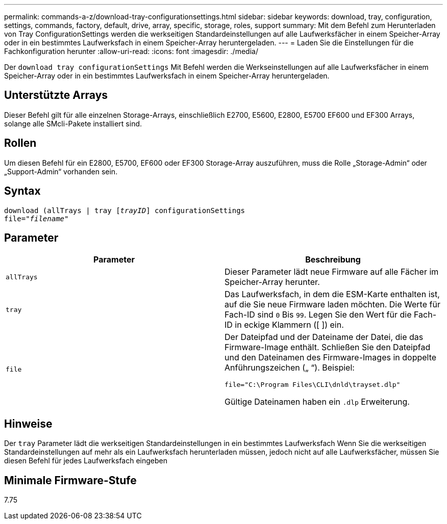 ---
permalink: commands-a-z/download-tray-configurationsettings.html 
sidebar: sidebar 
keywords: download, tray, configuration, settings, commands, factory, default, drive, array, specific, storage, roles, support 
summary: Mit dem Befehl zum Herunterladen von Tray ConfigurationSettings werden die werkseitigen Standardeinstellungen auf alle Laufwerksfächer in einem Speicher-Array oder in ein bestimmtes Laufwerksfach in einem Speicher-Array heruntergeladen. 
---
= Laden Sie die Einstellungen für die Fachkonfiguration herunter
:allow-uri-read: 
:icons: font
:imagesdir: ./media/


[role="lead"]
Der `download tray configurationSettings` Mit Befehl werden die Werkseinstellungen auf alle Laufwerksfächer in einem Speicher-Array oder in ein bestimmtes Laufwerksfach in einem Speicher-Array heruntergeladen.



== Unterstützte Arrays

Dieser Befehl gilt für alle einzelnen Storage-Arrays, einschließlich E2700, E5600, E2800, E5700 EF600 und EF300 Arrays, solange alle SMcli-Pakete installiert sind.



== Rollen

Um diesen Befehl für ein E2800, E5700, EF600 oder EF300 Storage-Array auszuführen, muss die Rolle „Storage-Admin“ oder „Support-Admin“ vorhanden sein.



== Syntax

[listing, subs="+macros"]
----
pass:quotes[download (allTrays | tray [_trayID_]] configurationSettings
pass:quotes[file="_filename_"]
----


== Parameter

[cols="2*"]
|===
| Parameter | Beschreibung 


 a| 
`allTrays`
 a| 
Dieser Parameter lädt neue Firmware auf alle Fächer im Speicher-Array herunter.



 a| 
`tray`
 a| 
Das Laufwerksfach, in dem die ESM-Karte enthalten ist, auf die Sie neue Firmware laden möchten. Die Werte für Fach-ID sind `0` Bis `99`. Legen Sie den Wert für die Fach-ID in eckige Klammern ([ ]) ein.



 a| 
`file`
 a| 
Der Dateipfad und der Dateiname der Datei, die das Firmware-Image enthält. Schließen Sie den Dateipfad und den Dateinamen des Firmware-Images in doppelte Anführungszeichen („ “). Beispiel:

`file="C:\Program Files\CLI\dnld\trayset.dlp"`

Gültige Dateinamen haben ein `.dlp` Erweiterung.

|===


== Hinweise

Der `tray` Parameter lädt die werkseitigen Standardeinstellungen in ein bestimmtes Laufwerksfach Wenn Sie die werkseitigen Standardeinstellungen auf mehr als ein Laufwerksfach herunterladen müssen, jedoch nicht auf alle Laufwerksfächer, müssen Sie diesen Befehl für jedes Laufwerksfach eingeben



== Minimale Firmware-Stufe

7.75

